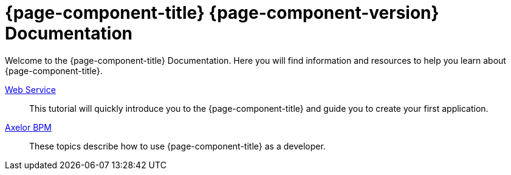 = {page-component-title} {page-component-version} Documentation
:toc:
:toc-title:

Welcome to the {page-component-title} Documentation. Here you will find information
and resources to help you learn about {page-component-title}.

xref:web-service-docs:index.adoc[Web Service]::
This tutorial will quickly introduce you to the {page-component-title} and guide you
to create your first application.
xref:bpm-docs:index.adoc[Axelor  BPM]::
These topics describe how to use {page-component-title} as a developer.
